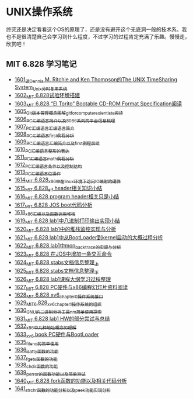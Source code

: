 * UNIX操作系统
终究还是决定看看这个OS的原理了，还是没有避开这个无底洞一般的技术系。我也不是很清楚自己会学习到什么程度，不过学习的过程肯定充满了乐趣。慢慢走，欣赏吧！
** MIT 6.828 学习笔记
- [[https://blog.csdn.net/grey_csdn/article/details/128782534][1601_读Dennis M. Ritchie and Ken Thompson的The UNIX TimeSharing System_Unix分时复用系统]]
- [[https://blog.csdn.net/grey_csdn/article/details/128782712][1602_MIT 6.828试验环境搭建]]
- [[https://blog.csdn.net/grey_csdn/article/details/128782743][1603_MIT 6.828 “El Torito” Bootable CD-ROM Format Specification阅读]]
- [[https://blog.csdn.net/grey_csdn/article/details/128793648][1605_Git版本管理概念图解_git_for_computer_scientists阅读]]
- [[https://blog.csdn.net/grey_csdn/article/details/128793677][1606_PC汇编语言_简介以及8086系列的平台信息梳理]]
- [[https://blog.csdn.net/grey_csdn/article/details/128793705][1607_PC汇编语言_汇编语言简介]]
- [[https://blog.csdn.net/grey_csdn/article/details/128840200][1608_PC汇编语言_first例程分析]]
- [[https://blog.csdn.net/grey_csdn/article/details/128840260][1609_PC汇编语言_汇编简介以及first例程后续]]
- [[https://blog.csdn.net/grey_csdn/article/details/128840291][1610_PC汇编语言_整形的表达]]
- [[https://blog.csdn.net/grey_csdn/article/details/128840320][1611_PC汇编语言_math例程分析]]
- [[https://blog.csdn.net/grey_csdn/article/details/128840353][1612_PC汇编语言_条件以及控制结构]]
- [[https://blog.csdn.net/grey_csdn/article/details/128840395][1613_PC汇编语言_位操作]]
- [[https://blog.csdn.net/grey_csdn/article/details/128884408][1614_MIT 6.828_x86中在linux环境下访问IO映射的硬件]]
- [[https://blog.csdn.net/grey_csdn/article/details/128884422][1615_MIT 6.828_elf header相关知识小结]]
- [[https://blog.csdn.net/grey_csdn/article/details/128884434][1616_MIT 6.828 program header相关只是小结]]
- [[https://blog.csdn.net/grey_csdn/article/details/128884447][1617_MIT 6.828 JOS boot代码分析]]
- [[https://blog.csdn.net/grey_csdn/article/details/128924745][1618_x86汇编以及函数调用堆栈]]
- [[https://blog.csdn.net/grey_csdn/article/details/128924802][1619_MIT 6.828 lab1中八进制打印输出实现小结]]
- [[https://blog.csdn.net/grey_csdn/article/details/128926177][1620_MIT 6.828 lab1中的堆栈监控实现与分析]]
- [[https://blog.csdn.net/grey_csdn/article/details/128926207][1621_MIT 6.828 lab1中从BootLoader到kernel启动的大概过程分析]]
- [[https://blog.csdn.net/grey_csdn/article/details/128978002][1622_MIT 6.828 lab1中mon_backtrace的实现与分析]]
- [[https://blog.csdn.net/grey_csdn/article/details/128978035][1623_MIT 6.828 在JOS中增加一条交互命令]]
- [[https://blog.csdn.net/grey_csdn/article/details/128978066][1624_MIT 6.828 stabs文档信息整理_上]]
- [[https://blog.csdn.net/grey_csdn/article/details/128987066][1625_MIT 6.828 stabs文档信息整理_下]]
- [[https://blog.csdn.net/grey_csdn/article/details/128987095][1626_MIT 6.828 lab1课程大纲学习过程整理]]
- [[https://blog.csdn.net/grey_csdn/article/details/128987112][1627_MIT 6.828 PC硬件与x86编程幻灯片资料阅读]]
- [[https://blog.csdn.net/grey_csdn/article/details/128987132][1628_MIT 6.828 xv6_chapter0操作系统接口]]
- [[https://blog.csdn.net/grey_csdn/article/details/128987153][1629_MIT_6.828_xv6_chapter1操作系统的组织]]
- [[https://blog.csdn.net/grey_csdn/article/details/128987168][1630_GNU的二进制分析工具nm简单使用探索]]
- [[https://blog.csdn.net/grey_csdn/article/details/129131637][1631_MIT 6.828 lab1 HW的部分尝试与总结]]
- [[https://blog.csdn.net/grey_csdn/article/details/129229910][1632_x86中几种地址概念的理解]]
- [[https://blog.csdn.net/grey_csdn/article/details/129229932][1633_xv6 book PC硬件与BootLoader]]
- [[https://blog.csdn.net/grey_csdn/article/details/129454469][1635_fileno的简单使用]]
- [[https://blog.csdn.net/grey_csdn/article/details/129455702][1636_isatty函数的功能]]
- [[https://blog.csdn.net/grey_csdn/article/details/129455764][1637_fgets函数的功能]]
- [[https://blog.csdn.net/grey_csdn/article/details/129455801][1638_chdir函数的功能]]
- [[https://blog.csdn.net/grey_csdn/article/details/129461770][1639_perror的函数功能以及简单测试]]
- [[https://blog.csdn.net/grey_csdn/article/details/129461811][1640_MIT 6.828 fork函数的功能以及相关代码分析]]
- [[https://blog.csdn.net/grey_csdn/article/details/129461829][1641_strchr函数的功能分析以及peek功能实现分析]]
